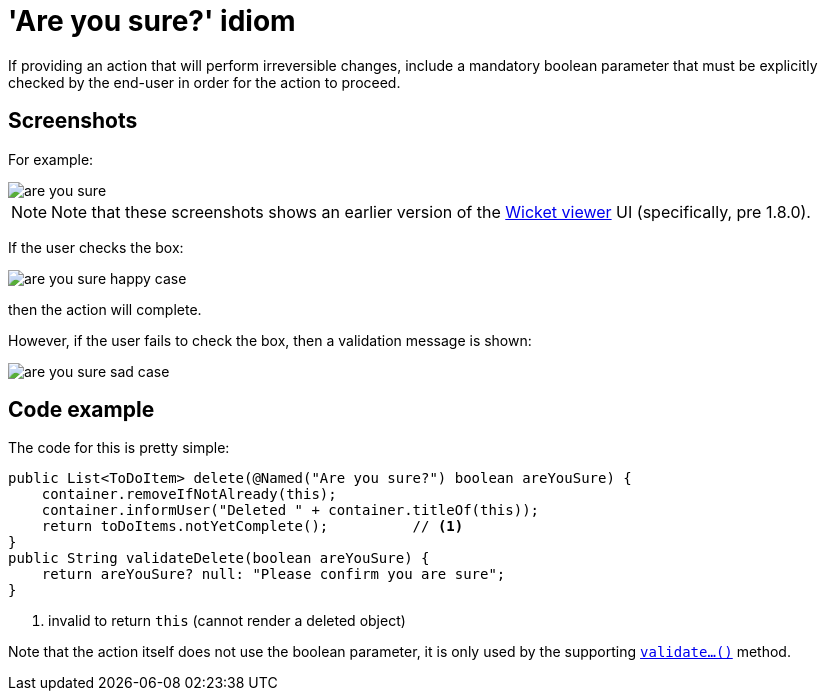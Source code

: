 [[_ug_more-advanced_tips-n-tricks_are-you-sure]]
= 'Are you sure?' idiom
:Notice: Licensed to the Apache Software Foundation (ASF) under one or more contributor license agreements. See the NOTICE file distributed with this work for additional information regarding copyright ownership. The ASF licenses this file to you under the Apache License, Version 2.0 (the "License"); you may not use this file except in compliance with the License. You may obtain a copy of the License at. http://www.apache.org/licenses/LICENSE-2.0 . Unless required by applicable law or agreed to in writing, software distributed under the License is distributed on an "AS IS" BASIS, WITHOUT WARRANTIES OR  CONDITIONS OF ANY KIND, either express or implied. See the License for the specific language governing permissions and limitations under the License.
:_basedir: ../
:_imagesdir: images/

If providing an action that will perform irreversible changes, include a
mandatory boolean parameter that must be explicitly checked by the end-user
in order for the action to proceed.



== Screenshots

For example:

image::{_imagesdir}/how-tos/tips-n-tricks/are-you-sure.png[]

[NOTE]
====
Note that these screenshots shows an earlier version of the xref:ug.adoc#_ug_wicket-viewer[Wicket viewer] UI (specifically, pre 1.8.0).
====

If the user checks the box:

image::{_imagesdir}/how-tos/tips-n-tricks/are-you-sure-happy-case.png[]

then the action will complete.

However, if the user fails to check the box, then a validation message is shown:

image::{_imagesdir}/how-tos/tips-n-tricks/are-you-sure-sad-case.png[]




== Code example

The code for this is pretty simple:

[source,java]
----
public List<ToDoItem> delete(@Named("Are you sure?") boolean areYouSure) {
    container.removeIfNotAlready(this);
    container.informUser("Deleted " + container.titleOf(this));
    return toDoItems.notYetComplete();          // <1>
}
public String validateDelete(boolean areYouSure) {
    return areYouSure? null: "Please confirm you are sure";
}
----
<1> invalid to return `this` (cannot render a deleted object)

Note that the action itself does not use the boolean parameter, it is only
used by the supporting xref:rg.adoc#_rg_methods_prefixes_manpage-validate[`validate...()`] method.